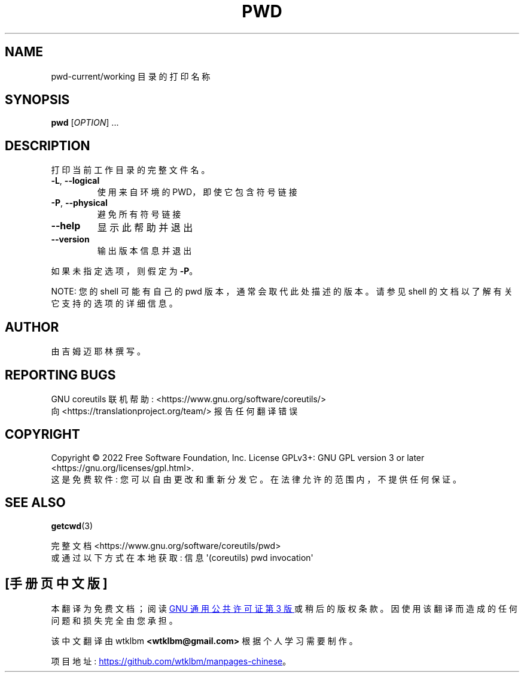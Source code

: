 .\" -*- coding: UTF-8 -*-
.\" DO NOT MODIFY THIS FILE!  It was generated by help2man 1.48.5.
.\"*******************************************************************
.\"
.\" This file was generated with po4a. Translate the source file.
.\"
.\"*******************************************************************
.TH PWD 1 "November 2022" "GNU coreutils 9.1" "User Commands"
.SH NAME
pwd\-current/working 目录的打印名称
.SH SYNOPSIS
\fBpwd\fP [\fI\,OPTION\/\fP] ...
.SH DESCRIPTION
.\" Add any additional description here
.PP
打印当前工作目录的完整文件名。
.TP 
\fB\-L\fP, \fB\-\-logical\fP
使用来自环境的 PWD，即使它包含符号链接
.TP 
\fB\-P\fP, \fB\-\-physical\fP
避免所有符号链接
.TP 
\fB\-\-help\fP
显示此帮助并退出
.TP 
\fB\-\-version\fP
输出版本信息并退出
.PP
如果未指定选项，则假定为 \fB\-P\fP。
.PP
NOTE: 您的 shell 可能有自己的 pwd 版本，通常会取代此处描述的版本。 请参见 shell 的文档以了解有关它支持的选项的详细信息。
.SH AUTHOR
由吉姆迈耶林撰写。
.SH "REPORTING BUGS"
GNU coreutils 联机帮助: <https://www.gnu.org/software/coreutils/>
.br
向 <https://translationproject.org/team/> 报告任何翻译错误
.SH COPYRIGHT
Copyright \(co 2022 Free Software Foundation, Inc.   License GPLv3+: GNU GPL
version 3 or later <https://gnu.org/licenses/gpl.html>.
.br
这是免费软件: 您可以自由更改和重新分发它。 在法律允许的范围内，不提供任何保证。
.SH "SEE ALSO"
\fBgetcwd\fP(3)
.PP
.br
完整文档 <https://www.gnu.org/software/coreutils/pwd>
.br
或通过以下方式在本地获取: 信息 \(aq(coreutils) pwd invocation\(aq
.PP
.SH [手册页中文版]
.PP
本翻译为免费文档；阅读
.UR https://www.gnu.org/licenses/gpl-3.0.html
GNU 通用公共许可证第 3 版
.UE
或稍后的版权条款。因使用该翻译而造成的任何问题和损失完全由您承担。
.PP
该中文翻译由 wtklbm
.B <wtklbm@gmail.com>
根据个人学习需要制作。
.PP
项目地址:
.UR \fBhttps://github.com/wtklbm/manpages-chinese\fR
.ME 。

